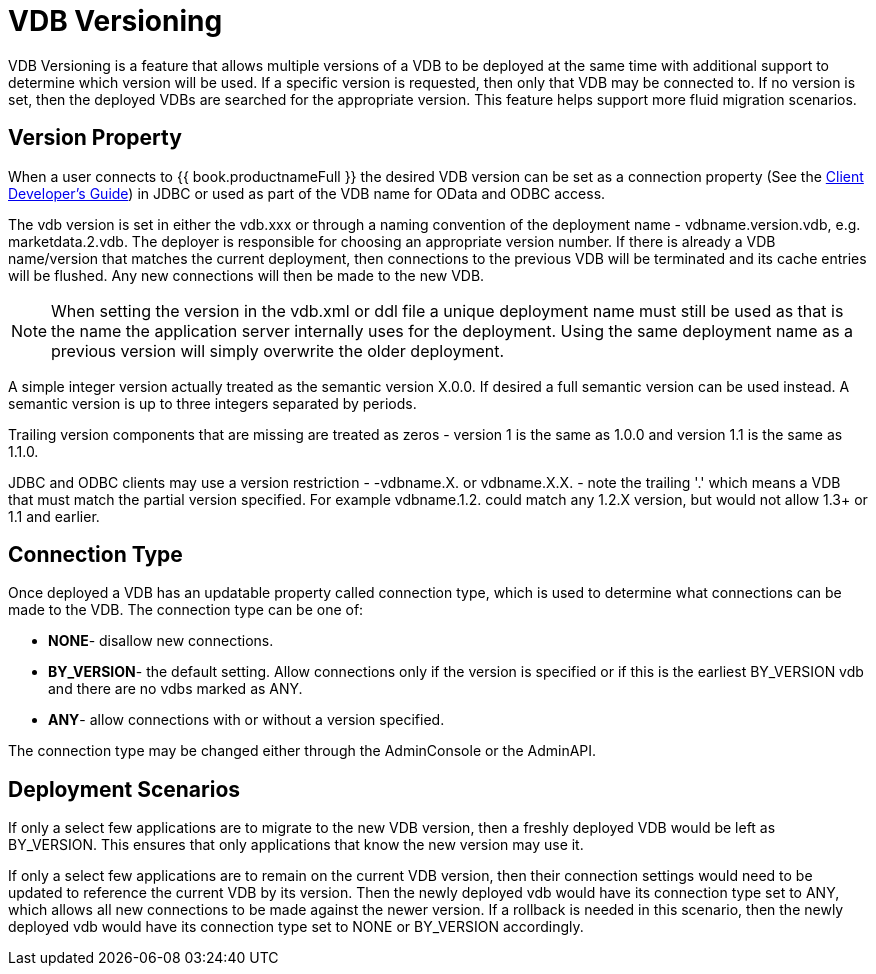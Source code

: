 
= VDB Versioning

VDB Versioning is a feature that allows multiple versions of a VDB to be deployed at the same time with additional support to determine which version will be used. If a specific version is requested, then only that VDB may be connected to. If no version is set, then the deployed VDBs are searched for the appropriate version. This feature helps support more fluid migration scenarios.

== Version Property

When a user connects to {{ book.productnameFull }} the desired VDB version can be set as a connection property (See the link:../client-dev/Client_Developers_Guide.adoc[Client Developer’s Guide]) in JDBC or used as part of the VDB name for OData and ODBC access.

The vdb version is set in either the vdb.xxx or through a naming convention of the deployment name - vdbname.version.vdb, e.g. marketdata.2.vdb. The deployer is responsible for choosing an appropriate version number. If there is already a VDB name/version that matches the current deployment, then connections to the previous VDB will be terminated and its cache entries will be flushed. Any new connections will then be made to the new VDB.

NOTE: When setting the version in the vdb.xml or ddl file a unique deployment name must still be used as that is the name the application server internally uses for the deployment.  Using the same deployment name as a previous version will simply overwrite the older deployment.

A simple integer version actually treated as the semantic version X.0.0.  If desired a full semantic version can be used instead. A semantic version is up to three integers separated by periods.

Trailing version components that are missing are treated as zeros - version 1 is the same as 1.0.0 and version 1.1 is the same as 1.1.0.
    
JDBC and ODBC clients may use a version restriction - -vdbname.X. or vdbname.X.X. - note the trailing '.' which means a VDB that must match the partial version specified. For example vdbname.1.2. could match any 1.2.X version, but would not allow 1.3+ or 1.1 and earlier.

== Connection Type

Once deployed a VDB has an updatable property called connection type, which is used to determine what connections can be made to the VDB. The connection type can be one of:

* *NONE*- disallow new connections.
* *BY_VERSION*- the default setting. Allow connections only if the version is specified or if this is the earliest BY_VERSION vdb and there are no vdbs marked as ANY.
* *ANY*- allow connections with or without a version specified.

The connection type may be changed either through the AdminConsole or the AdminAPI.

== Deployment Scenarios

If only a select few applications are to migrate to the new VDB version, then a freshly deployed VDB would be left as BY_VERSION. This ensures that only applications that know the new version may use it.

If only a select few applications are to remain on the current VDB version, then their connection settings would need to be updated to reference the current VDB by its version. Then the newly deployed vdb would have its connection type set to ANY, which allows all new connections to be made against the newer version. If a rollback is needed in this scenario, then the newly deployed vdb would have its connection type set to NONE or BY_VERSION accordingly.

